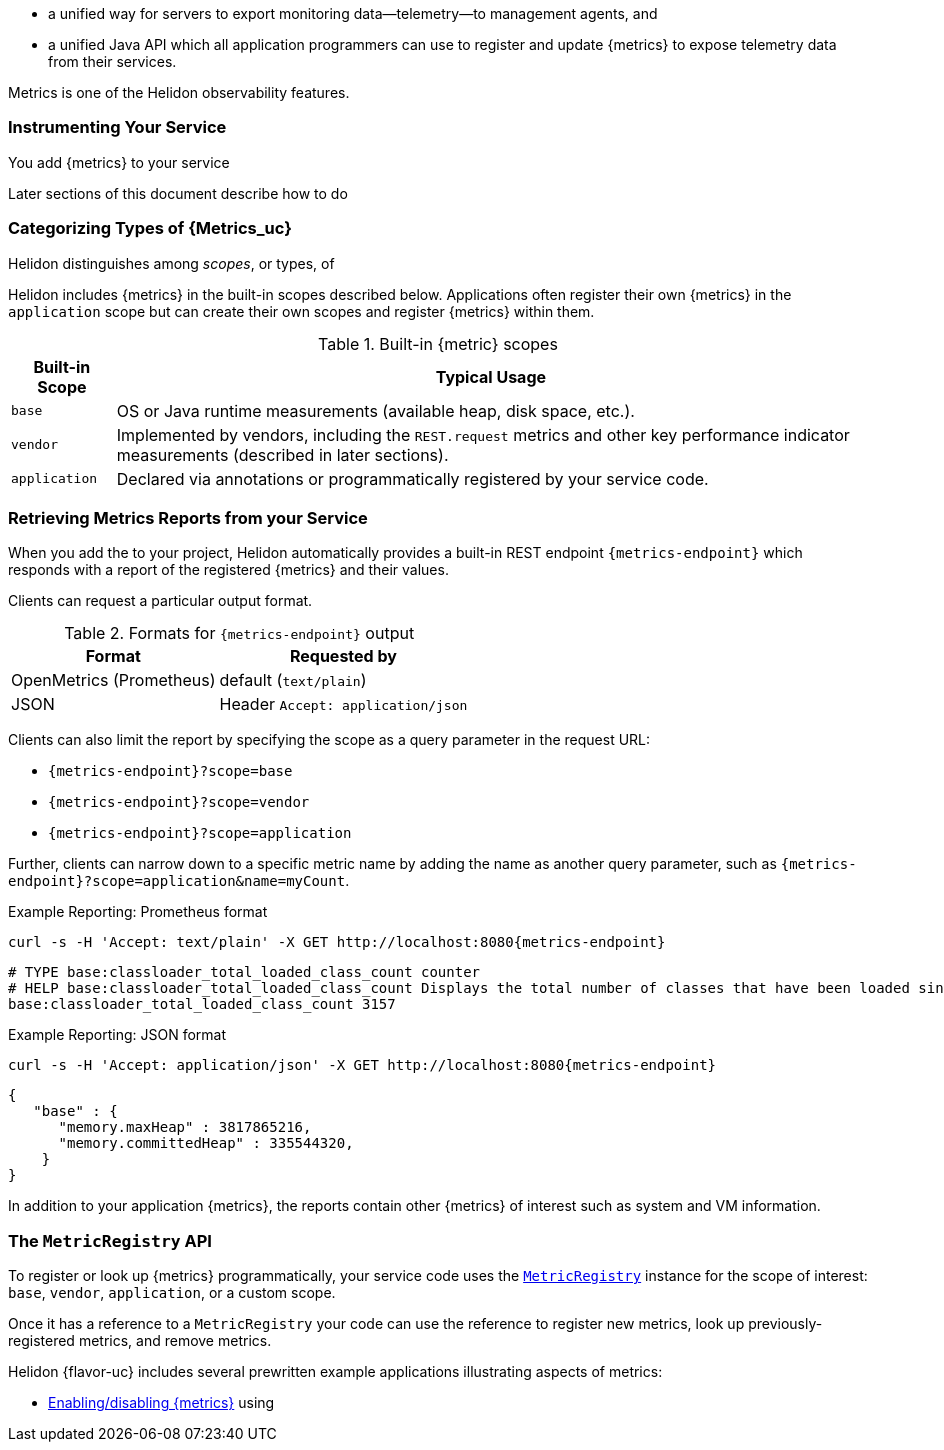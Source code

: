 ///////////////////////////////////////////////////////////////////////////////

    Copyright (c) 2021, 2023 Oracle and/or its affiliates.

    Licensed under the Apache License, Version 2.0 (the "License");
    you may not use this file except in compliance with the License.
    You may obtain a copy of the License at

        http://www.apache.org/licenses/LICENSE-2.0

    Unless required by applicable law or agreed to in writing, software
    distributed under the License is distributed on an "AS IS" BASIS,
    WITHOUT WARRANTIES OR CONDITIONS OF ANY KIND, either express or implied.
    See the License for the specific language governing permissions and
    limitations under the License.

///////////////////////////////////////////////////////////////////////////////

// tag::overview[]

ifndef::rootdir[:rootdir: {docdir}/../..]
ifndef::flavor-lc[:flavor-lc: se]
:description: Helidon metrics
:keywords: helidon, metrics
:writing-code-content: code which explicitly invokes the metrics API to register {metrics}, retrieve previously-registered {metrics}, and update {metric} values.

* a unified way for
ifdef::mp-flavor[MicroProfile]
ifdef::se-flavor[Helidon]
servers to export monitoring data--telemetry--to management agents, and
* a unified Java API which all application programmers can use to register and update {metrics} to expose telemetry data from their services.
ifdef::mp-flavor[]
* support for metrics-related annotations.

Learn more about the https://github.com/eclipse/microprofile-metrics/releases/tag/{version-lib-microprofile-metrics-api}[MicroProfile Metrics specification].
endif::[]

Metrics is one of the Helidon observability features.

// end::overview[]

// tag::usage-body[]
=== Instrumenting Your Service

You add {metrics} to your service
ifdef::se-flavor[]
by writing {writing-code-content}
endif::[]
ifdef::mp-flavor[]
in these ways:

* Annotate bean methods--typically your REST resource endpoint methods (the Java code that receives incoming REST requests); Helidon automatically registers these {metrics} and updates them when the annotated methods are invoked via CDI.
* Write {writing-code-content}
* Configure some simple `REST.request` {metrics} which Helidon automatically registers and updates for all REST resource endpoints.
endif::[]

Later sections of this document describe how to do
ifdef::mp-flavor[each of these.]
ifdef::se-flavor[this.]

=== Categorizing Types of {Metrics_uc}
Helidon distinguishes among _scopes_, or types, of
ifdef::se-flavor[{metrics}.]
ifdef::mp-flavor[{metrics} as described in the link:{microprofile-metrics-spec-url}[MP metrics specification].]

Helidon includes {metrics} in the built-in scopes described below.
Applications often register their own {metrics} in the `application` scope but can create their own scopes and register {metrics} within them.

.Built-in {metric} scopes
[%autowidth]
|====
| Built-in Scope | Typical Usage

| `base`
| OS or Java runtime measurements (available heap, disk space, etc.).
ifdef::mp-flavor[Mandated by the MP metrics specification]
| `vendor`
| Implemented by vendors, including the `REST.request` metrics and other key performance indicator measurements (described in later sections).
| `application`
| Declared via annotations or programmatically registered by your service code.
|====

ifdef::mp-flavor[When you add metrics annotations to your service code, Helidon registers the resulting metrics in the  `application` scope.]
ifdef::se-flavor[]
When an application creates a new {meter} it can specify which scope the {meter} belongs to. If the application does not specify a scope for a new {meter}, the default scope is `application`.
endif::se-flavor[]

// end::usage-body[]

// tag::usage-retrieving[]
=== Retrieving Metrics Reports from your Service
When you add the
ifdef::mp-flavor[metrics dependency]
ifdef::se-flavor[`helidon-webserver-observe-metrics` dependency]
to your project, Helidon automatically provides a built-in REST endpoint `{metrics-endpoint}` which responds with a report of the registered {metrics} and their values.

Clients can request a particular output format.

.Formats for `{metrics-endpoint}` output
[%autowidth]
|====
| Format | Requested by

| OpenMetrics (Prometheus) | default (`text/plain`)
| JSON | Header `Accept: application/json`
|====

Clients can also limit the report by specifying the scope as a query parameter in the request URL:

* `{metrics-endpoint}?scope=base`
* `{metrics-endpoint}?scope=vendor`
* `{metrics-endpoint}?scope=application`

Further, clients can narrow down to a specific metric name by adding the name as another query parameter, such as `{metrics-endpoint}?scope=application&name=myCount`.

[source,bash,subs="attributes+"]
.Example Reporting: Prometheus format
----
curl -s -H 'Accept: text/plain' -X GET http://localhost:8080{metrics-endpoint}
----

[listing]
----
# TYPE base:classloader_total_loaded_class_count counter
# HELP base:classloader_total_loaded_class_count Displays the total number of classes that have been loaded since the Java virtual machine has started execution.
base:classloader_total_loaded_class_count 3157
----


.Example Reporting: JSON format
[source,bash,subs="attributes+"]
----
curl -s -H 'Accept: application/json' -X GET http://localhost:8080{metrics-endpoint}
----

[listing]
----
{
   "base" : {
      "memory.maxHeap" : 3817865216,
      "memory.committedHeap" : 335544320,
    }
}
----

In addition to your application {metrics}, the reports contain other
{metrics} of interest such as system and VM information.

// end::usage-retrieving[]

// tag::metric-registry-api[]
=== The `MetricRegistry` API
To register or look up {metrics} programmatically, your service code uses the link:{microprofile-metrics-javadoc-url}/org/eclipse/microprofile/metrics/MetricRegistry.html[`MetricRegistry`] instance for the scope of interest: `base`, `vendor`, `application`, or a custom scope.

ifdef::mp-flavor[]
Either of the following techniques gets a `MetricRegistry` reference.
Remember that injection works only if the class is a bean so CDI can inject into it.

* `@Inject MetricRegistry`, optionally using link:{microprofile-metrics-javadoc-annotation-url}/RegistryScope.html[`@RegistryScope`] to indicate the registry scope.
+
--
[source,java]
.Injecting the default `MetricRegistry` (for the application scope)
----
class Example {

    @Inject
    private MetricRegistry applicationRegistry;
}
----

[source,java]
.Injecting a non-default `MetricRegistry`
----
class Example {

    @RegistryScope("myCustomScope")
    @Inject
    private MetricRegistry myCustomRegistry;
}
----
--
* Get a Helidon link:{metrics-mp-javadoc-base-url}/RegistryFactory.html[`RegistryFactory`] instance and invoke its `getRegistry` method.
+
--
Obtain the `RegistryFactory` using either of the following techniques:

** `@Inject RegistryFactory`.
+
[source,java]
.Getting the `RegistryFactory` using injection
----
class InjectExample {

    @Inject
    private RegistryFactory registryFactory;

    private MetricRegistry findRegistry(String scope) {
        return registryFactory.getRegistry(scope);
    }
}
----
+
** Invoke the static `getInstance()` method on the `RegistryFactory` class.
+
[source,java]
.Getting the `RegistryFactory` programmatically
----
class Example {

    private MetricRegistry findRegistry(String scope) {
        return RegistryFactory.getInstance().getRegistry(scope);
    }
}
----
--
endif::[]

Once it has a reference to a `MetricRegistry` your code can use the reference to register new metrics, look up previously-registered metrics, and remove metrics.
// end::metric-registry-api[]

// tag::example-apps[]
Helidon {flavor-uc} includes several prewritten example applications illustrating aspects of metrics:

* link:{helidon-github-tree-url}/examples/metrics/filtering/{flavor-lc}[Enabling/disabling {metrics}] using
ifdef::se-flavor[`MetricsObserver` and `MetricsConfig`]
ifdef::mp-flavor[configuration]
ifdef::se-flavor[]
* link:{helidon-github-tree-url}/examples/metrics/kpi[Controlling key performance indicator metrics] using configuration and `KeyPerformanceIndicatorMetricsSettings`.
endif::[]

// end::example-apps[]